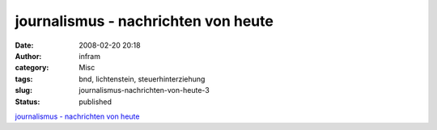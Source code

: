 journalismus - nachrichten von heute
####################################
:date: 2008-02-20 20:18
:author: infram
:category: Misc
:tags: bnd, lichtenstein, steuerhinterziehung
:slug: journalismus-nachrichten-von-heute-3
:status: published

`journalismus - nachrichten von
heute <http://oraclesyndicate.twoday.net/stories/4716713/>`__
